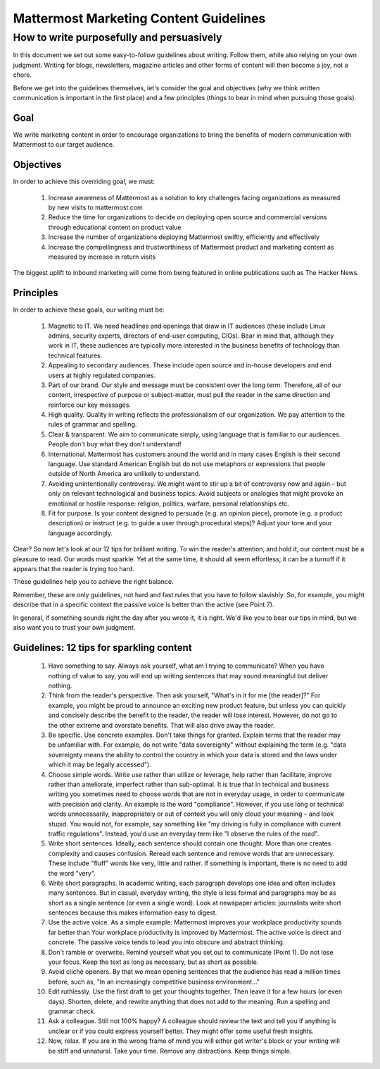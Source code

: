 ============================================================
Mattermost Marketing Content Guidelines
============================================================

How to write purposefully and persuasively 
==============================================================

In this document we set out some easy-to-follow guidelines about writing. Follow them, while also relying on your own judgment. Writing for blogs, newsletters, magazine articles and other forms of content will then become a joy, not a chore. 

Before we get into the guidelines themselves, let's consider the goal and objectives (why we think written communication is important in the first place) and a few principles (things to bear in mind when pursuing those goals).

Goal
---------------------------------------------------------

We write marketing content in order to encourage organizations to bring the benefits of modern communication with Mattermost to our target audience.

Objectives
---------------------------------------------------------

In order to achieve this overriding goal, we must:

 1. Increase awareness of Mattermost as a solution to key challenges facing organizations as measured by new visits to mattermost.com
 2. Reduce the time for organizations to decide on deploying open source and commercial versions through educational content on product value 
 3. Increase the number of organizations deploying Mattermost swiftly, efficiently and effectively 
 4. Increase the compellingness and trustworthiness of Mattermost product and marketing content as measured by increase in return visits 

The biggest uplift to inbound marketing will come from being featured in online publications such as The Hacker News.

Principles
---------------------------------------------------------

In order to achieve these goals, our writing must be:

 1. Magnetic to IT. We need headlines and openings that draw in IT audiences (these include Linux admins, security experts, directors of end-user computing, CIOs). Bear in mind that, although they work in IT, these audiences are typically more interested in the business benefits of technology than technical features. 
 2. Appealing to secondary audiences. These include open source and in-house developers and end users at highly regulated companies.
 3. Part of our brand. Our style and message must be consistent over the long term. Therefore, all of our content, irrespective of purpose or subject-matter, must pull the reader in the same direction and reinforce our key messages. 
 4. High quality. Quality in writing reflects the professionalism of our organization. We pay attention to the rules of grammar and spelling.
 5. Clear & transparent. We aim to communicate simply, using language that is familiar to our audiences. People don't buy what they don't understand!
 6. International. Mattermost has customers around the world and in many cases English is their second language. Use standard American English but do not use metaphors or expressions that people outside of North America are unlikely to understand.
 7. Avoiding unintentionally controversy. We might want to stir up a bit of controversy now and again – but only on relevant technological and business topics. Avoid subjects or analogies that might provoke an emotional or hostile response: religion, politics, warfare, personal relationships etc. 
 8. Fit for purpose. Is your content designed to persuade (e.g. an opinion piece), promote (e.g. a product description) or instruct (e.g. to guide a user through procedural steps)? Adjust your tone and your language accordingly.


Clear? So now let's look at our 12 tips for brilliant writing. To win the reader's attention, and hold it, our content must be a pleasure to read. Our words must sparkle. Yet at the same time, it should all seem effortless; it can be a turnoff if it appears that the reader is trying too hard. 

These guidelines help you to achieve the right balance. 

Remember, these are only guidelines, not hard and fast rules that you have to follow slavishly. So, for example, you might describe that in a specific context the passive voice is better than the active (see Point 7). 

In general, if something sounds right the day after you wrote it, it is right. We'd like you to bear our tips in mind, but we also want you to trust your own judgment.

Guidelines: 12 tips for sparkling content
---------------------------------------------------------

 1. Have something to say. Always ask yourself, what am I trying to communicate? When you have nothing of value to say, you will end up writing sentences that may sound meaningful but deliver nothing.
 2. Think from the reader's perspective. Then ask yourself, "What's in it for me [the reader]?" For example, you might be proud to announce an exciting new product feature, but unless you can quickly and concisely describe the benefit to the reader, the reader will lose interest. However, do not go to the other extreme and overstate benefits. That will also drive away the reader.
 3. Be specific. Use concrete examples. Don't take things for granted. Explain terms that the reader may be unfamiliar with. For example, do not write "data sovereignty" without explaining the term (e.g. "data sovereignty means the ability to control the country in which your data is stored and the laws under which it may be legally accessed").
 4. Choose simple words. Write use rather than utilize or leverage, help rather than facilitate, improve rather than ameliorate, imperfect rather than sub-optimal. It is true that in technical and business writing you sometimes need to choose words that are not in everyday usage, in order to communicate with precision and clarity. An example is the word "compliance". However, if you use long or technical words unnecessarily, inappropriately or out of context you will only cloud your meaning – and look stupid. You would not, for example, say something like "my driving is fully in compliance with current traffic regulations". Instead, you'd use an everyday term like "I observe the rules of the road".
 5. Write short sentences. Ideally, each sentence should contain one thought. More than one creates complexity and causes confusion. Reread each sentence and remove words that are unnecessary. These include "fluff" words like very, little and rather. If something is important, there is no need to add the word "very".
 6. Write short paragraphs. In academic writing, each paragraph develops one idea and often includes many sentences. But in casual, everyday writing, the style is less formal and paragraphs may be as short as a single sentence (or even a single word). Look at newspaper articles: journalists write short sentences because this makes information easy to digest.
 7. Use the active voice. As a simple example: Mattermost improves your workplace productivity sounds far better than Your workplace productivity is improved by Mattermost. The active voice is direct and concrete. The passive voice tends to lead you into obscure and abstract thinking. 
 8. Don't ramble or overwrite. Remind yourself what you set out to communicate (Point 1). Do not lose your focus. Keep the text as long as necessary, but as short as possible. 
 9. Avoid cliché openers. By that we mean opening sentences that the audience has read a million times before, such as, "In an increasingly competitive business environment…"
 10. Edit ruthlessly. Use the first draft to get your thoughts together. Then leave it for a few hours (or even days). Shorten, delete, and rewrite anything that does not add to the meaning. Run a spelling and grammar check.
 11. Ask a colleague. Still not 100% happy? A colleague should review the text and tell you if anything is unclear or if you could express yourself better. They might offer some useful fresh insights.
 12. Now, relax. If you are in the wrong frame of mind you will either get writer's block or your writing will be stiff and unnatural. Take your time. Remove any distractions. Keep things simple. 


